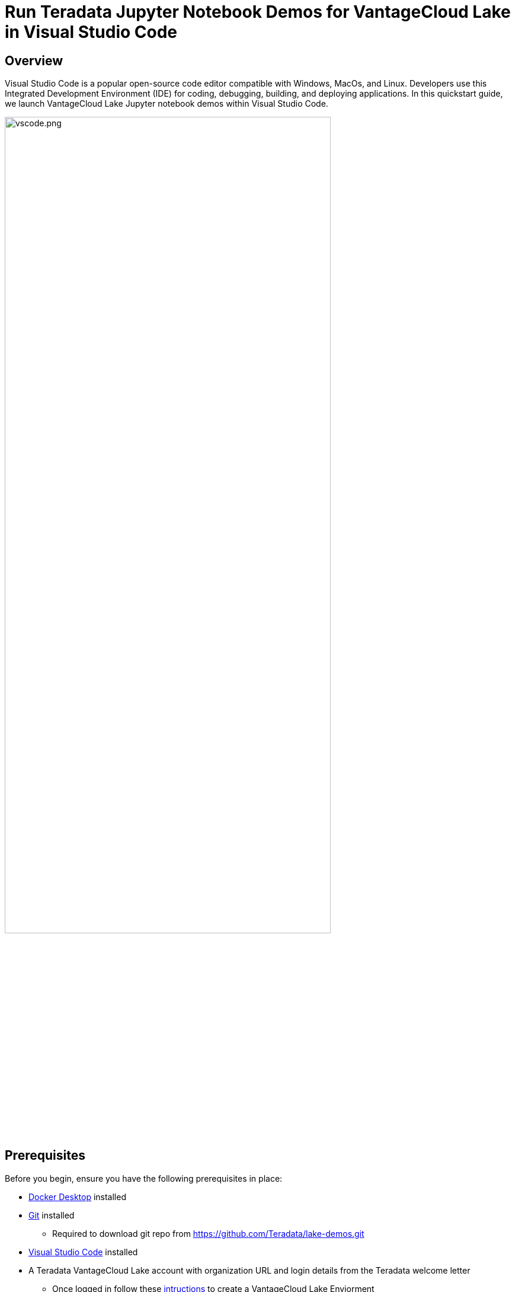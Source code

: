 = Run Teradata Jupyter Notebook Demos for VantageCloud Lake in Visual Studio Code
:experimental:
:page-author: Janeth Graziani
:page-email: Janeth.graziani@teradata.com
:page-revdate: January 11, 2024
:description: Learn how to run VantageCloud Lake Demos using Jupyter notebooks in Visual Studio Code. 
:keywords: data warehouses, compute storage separation, teradata, vantage, cloud data platform, business intelligence, enterprise analytics, jupyter, teradatasql, ipython-sql, teradatasqlalchemy, vantagecloud, vantagecloud lake, public internet, visual studio code, IDE, data analytics, data science
:dir: vantagecloud-lake-demos-visual-studio-code

== Overview
Visual Studio Code is a popular open-source code editor compatible with Windows, MacOs, and Linux. Developers use this Integrated Development Environment (IDE) for coding, debugging, building, and deploying applications. In this quickstart guide, we launch VantageCloud Lake Jupyter notebook demos within Visual Studio Code. 

image::{dir}/vscode.png[vscode.png,align="center", width=80%]

== Prerequisites
Before you begin, ensure you have the following prerequisites in place:

* https://www.docker.com/products/docker-desktop/[Docker Desktop] installed
* https://git-scm.com/book/en/v2/Getting-Started-Installing-Git[Git] installed
** Required to download git repo from https://github.com/Teradata/lake-demos.git
* https://code.visualstudio.com/download[Visual Studio Code] installed
* A Teradata VantageCloud Lake account with organization URL and login details from the Teradata welcome letter
** Once logged in follow these https://quickstarts.teradata.com/getting-started-with-vantagecloud-lake.html#_create_an_environment[intructions] to create a VantageCloud Lake Enviorment

== Clone VantageCloud Lake Demo repository 
Begin by cloning the GitHub repository and navigating to the project directory:
[source, bash]
----
git clone https://github.com/Teradata/lake-demos.git
cd lake-demos
----
== Start a Jupyterlab docker container with Teradata Jupyter Exensions
To launch Teradata VantageCloud Lake demos, we need the https://hub.docker.com/r/teradata/jupyterlab-extensions[Teradata Jupyter Extensions for Docker]. These extensions provide the SQL ipython kernel, utilities to manage connections to Teradata, and the database object explorer to make you productive while interacting with the Teradata database.   
----
docker pull teradata/jupyterlab-extensions
----
Next, start a container and bind it to the existing lake-demos directory. Choose the appropriate command based on your operating system: 
[tabs]
====
Windows::
+
[source,bash]
----
docker run -e "accept_license=Y" -p 127.0.0.1:8888:8888 -v $(PWD):/home/jovyan/JupyterLabRoot teradata/jupyterlab-extensions
----
macOS::
+
[source,bash]
----
docker run -e "accept_license=Y" -p 127.0.0.1:8888:8888 -v $PWD:/home/jovyan/JupyterLabRoot teradata/jupyterlab-extensions
----
Linux::
+
[source,bash]
----
docker run -e "accept_license=Y" -p 127.0.0.1:8888:8888 -v $PWD:/home/jovyan/JupyterLabRoot teradata/jupyterlab-extensions
----
====
Take note of the resulting URL and token; you’ll need them to establish the connection from Visual Studio Code.

image::{dir}/terminal.png[terminal.png,align="center", width=80%]

== Visual Studio Code Configuration
Open `lake-demos` project directory in Visual Studio Code. The repository contains the following project tree: 

LAKE_DEMOS

* https://github.com/Teradata/lake-demos/tree/main/UseCases[UseCases]
** https://github.com/Teradata/lake-demos/blob/main/0_Demo_Environment_Setup.ipynb[0_Demo_Environment_Setup.ipynb]
** https://github.com/Teradata/lake-demos/blob/main/1_Load_Base_Demo_Data.ipynb[1_Load_Base_Demo_Data.ipynb]
** https://github.com/Teradata/lake-demos/blob/main/Data_Engineering_Exploration.ipynb[Data_Engineering_Exploration.ipynb]
** https://github.com/Teradata/lake-demos/blob/main/Data_Science_OAF.ipynb[Data_Science_OAF.ipynb]
** https://github.com/Teradata/lake-demos/blob/main/Demo_Admin.ipynb[Demo_Admin.ipynb]
* https://github.com/Teradata/lake-demos/blob/main/vars.json[vars.json file]

=== Edit vars.json file 
Edit the *https://github.com/Teradata/lake-demos/blob/main/vars.json[vars.json file]* file to include the required credentials to run the demos +

[cols="1,1"]
|====
| *Variable* | *Value*
| *"host"* 
| Public IP value from your VantageCloud Lake environment
| *"UES_URI"* 
| Open Analytics from your VantageCloud Lake environment
| *"dbc"*
| The master password of your VantageCloud Lake environment.
|====
* You'll see that in the sample vars.json, the passwords of all users are defaulted to "password", this is just for matters of the sample file, you should change all of these password fields to strong passwords, secure them as necessary and follow other password management best practices.

**To retrieve a Public IP address and Open Analytics Endpoint follow these https://quickstarts.teradata.com/vantagecloud-lake-demo-jupyter-docker.html#_create_vantagecloud_lake_environment[instructions].

=== Modify path to vars.json in UseCases directory

In the UseCases directory, all .ipynb files use the path ../../vars.json to load the variables from the JSON file when working from Jupyterlab. To work directly from Visual Studio Code, update the code in each .ipynb to point to vars.json.

The quickest way to make these changes is via search feature on the left vertical  menu. Search for 

----
'../../vars.json'
----

and replace with:

----
'vars.json'
----

image::{dir}/search.png[search,width=50%,opts="inline"]

image::{dir}/replace.png[replace,width=50%,opts="inline"]

=== Configuring Jupyter Kernels
Open *0_Demo_Environment_Setup.ipynb* and click on Select Kernel at the top right corner of Visual Studio Code. 

If you have not installed Jupyter and Python extensions, Visual Studio Code will prompt you to install them. These extensions are necessary for Visual Studio Code to detect Kernels. To install them, select 'Install/Enable suggested extensions for Python and Jupyter.'

image::{dir}/select.kernel.png[select.kernel.png,align="center"]

Once you've installed the necessary extensions, you'll find options in the drop-down menu. Choose **Existing Jupyter Kernel**.

image::{dir}/existing.kernel.png[existing.kernel.png,align="center"]

Enter the URL of the running Jupyter Server and press enter.
----
http://localhost:8888
----
image::{dir}/server.url.png[server.url.png,align="center"]

Enter the token found in your terminal when mounting files to the Docker container and press Enter.

image::{dir}/server.password.png[server.password.png,align="center"]

Change Server Display Name (Leave Blank To Use URL)

image::{dir}/server.display.name.png[server.display.name.png,align="center"]

You now have access to all the Teradata Vantage extension kernels. Select Python 3 (ipykernel) from the running Jupyter server.

image::{dir}/python.kernel.png[python.kernel.png,align="center"]

=== Run demos
Execute all the cells in *0_Demo_Environment_Setup.ipynb* to setup your environment. Followed by *1_Demo_Setup_Base_Data.ipynb* to load the base data required for demo.
To learn more about the demo notebooks, go to https://github.com/Teradata/lake-demos[Teradata Lake demos] page on GitHub.

image::{dir}/demoenvsetup.png[demoenvsetup.png,align="center", width=70%]

== Summary 
In this quickstart guide, we configured Visual Studio Code to access VantageCloud Lake demos using Jupyter notebooks. 
